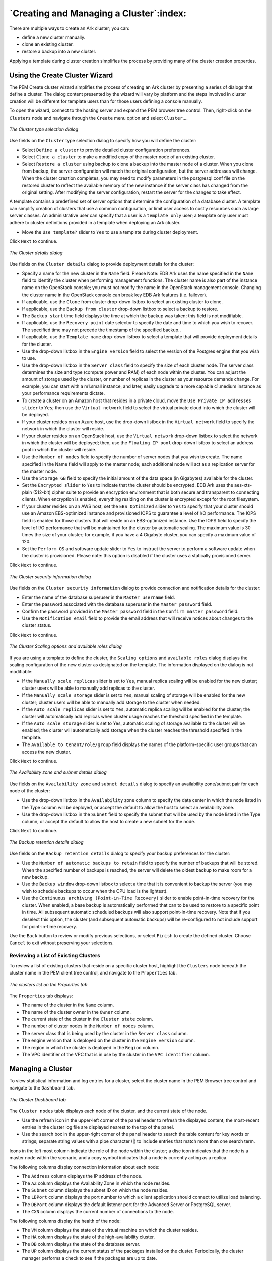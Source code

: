 .. creating_and_managing_a_cluster:

.. raw:: latex

    \newpage

****************************************
`Creating and Managing a Cluster`:index:
****************************************

There are multiple ways to create an Ark cluster; you can:

-  define a new cluster manually.

-  clone an existing cluster.

-  restore a backup into a new cluster.

Applying a template during cluster creation simplifies the process by
providing many of the cluster creation properties.


Using the Create Cluster Wizard
===============================

.. index:: Using create cluster wizard

The PEM Create cluster wizard simplifies the process of creating an Ark
cluster by presenting a series of dialogs that define a cluster. The
dialog content presented by the wizard will vary by platform and the
steps involved in cluster creation will be different for template users
than for those users defining a console manually.

To open the wizard, connect to the hosting server and expand the PEM
browser tree control. Then, right-click on the ``Clusters`` node and
navigate through the ``Create`` menu option and select ``Cluster``....

.. figure:: images/cluster_type_selection_dialog.png
   :alt: The Cluster type selection dialog
   :align: center

   *The Cluster type selection dialog*

Use fields on the ``Cluster`` type selection dialog to specify how you will
define the cluster:

-  Select ``Define a cluster`` to provide detailed cluster configuration
   preferences.

-  Select ``Clone a cluster`` to make a modified copy of the master node of
   an existing cluster.

-  Select ``Restore a cluster`` using backup to clone a backup into the
   master node of a cluster. When you clone from backup, the server
   configuration will match the original configuration, but the server
   addresses will change. When the cluster creation completes, you may
   need to modify parameters in the postgresql.conf file on the restored
   cluster to reflect the available memory of the new instance if the
   server class has changed from the original setting. After modifying
   the server configuration, restart the server for the changes to take
   effect.

A template contains a predefined set of server options that determine
the configuration of a database cluster. A template can simplify
creation of clusters that use a common configuration, or limit user
access to costly resources such as large server classes. An
administrative user can specify that a user is a ``template only`` user;
a template only user must adhere to cluster definitions provided in a
template when deploying an Ark cluster.

-  Move the ``Use template?`` slider to ``Yes`` to use a template during cluster
   deployment.

Click ``Next`` to continue.

.. figure:: images/cluster_details_dialog.png
   :alt: The Cluster details dialog
   :align: center

   *The Cluster details dialog*

Use fields on the ``Cluster details`` dialog to provide deployment details
for the cluster:

-  Specify a name for the new cluster in the ``Name`` field. Please Note:
   EDB Ark uses the name specified in the ``Name`` field to identify the
   cluster when performing management functions. The cluster name is
   also part of the instance name on the OpenStack console; you must not
   modify the name in the OpenStack management console. Changing the
   cluster name in the OpenStack console can break key EDB Ark features
   (i.e. failover).

-  If applicable, use the ``Clone`` from cluster drop-down listbox to select
   an existing cluster to clone.

-  If applicable, use the ``Backup from cluster`` drop-down listbox to
   select a backup to restore.

-  The ``Backup start`` time field displays the time at which the backup was
   taken; this field is not modifiable.

-  If applicable, use the ``Recovery point`` date selector to specify the
   date and time to which you wish to recover. The specified time may
   not precede the timestamp of the specified backup..

-  If applicable, use the ``Template name`` drop-down listbox to select a
   template that will provide deployment details for the cluster.

-  Use the drop-down listbox in the ``Engine version`` field to select the
   version of the Postgres engine that you wish to use.

-  Use the drop-down listbox in the ``Server class`` field to specify the
   size of each cluster node. The server class determines the size and
   type (compute power and RAM) of each node within the cluster. You can
   adjust the amount of storage used by the cluster, or number of
   replicas in the cluster as your resource demands change. For example,
   you can start with a m1.small instance, and later, easily upgrade to
   a more capable c1.medium instance as your performance requirements
   dictate.

-  To create a cluster on an Amazon host that resides in a private
   cloud, move the ``Use Private IP addresses slider`` to ``Yes``; then use the
   ``Virtual network`` field to select the virtual private cloud into which
   the cluster will be deployed.

-  If your cluster resides on an Azure host, use the drop-down listbox
   in the ``Virtual network`` field to specify the network in which the
   cluster will reside.

-  If your cluster resides on an OpenStack host, use the ``Virtual network``
   drop-down listbox to select the network in which the cluster will be
   deployed; then, use the ``Floating IP pool`` drop-down listbox to select
   an address pool in which the cluster will reside.

-  Use the ``Number of nodes`` field to specify the number of server nodes
   that you wish to create. The name specified in the Name field will
   apply to the master node; each additional node will act as a
   replication server for the master node.

-  Use the ``Storage GB`` field to specify the initial amount of the data
   space (in Gigabytes) available for the cluster.

-  Set the ``Encrypted slider`` to ``Yes`` to indicate that the cluster should
   be encrypted. EDB Ark uses the aes-xts-plain (512-bit) cipher suite
   to provide an encryption environment that is both secure and
   transparent to connecting clients. When encryption is enabled,
   everything residing on the cluster is encrypted except for the root
   filesystem.

-  If your cluster resides on an AWS host, set the ``EBS Optimized`` slider
   to ``Yes`` to specify that your cluster should use an Amazon
   EBS-optimized instance and provisioned IOPS to guarantee a level of
   I/O performance. The IOPS field is enabled for those clusters that
   will reside on an EBS-optimized instance. Use the IOPS field to
   specify the level of I/O performance that will be maintained for the
   cluster by automatic scaling. The maximum value is 30 times the size
   of your cluster; for example, if you have a 4 Gigabyte cluster, you
   can specify a maximum value of 120.

-  Set the ``Perform OS`` and software update slider to ``Yes`` to instruct the
   server to perform a software update when the cluster is provisioned.
   Please note: this option is disabled if the cluster uses a statically
   provisioned server.

Click ``Next`` to continue.

.. figure:: images/cluster_security_information_dialog.png
   :alt: The Cluster security information dialog
   :align: center

   *The Cluster security information dialog*

Use fields on the ``Cluster security information`` dialog to provide
connection and notification details for the cluster:

-  Enter the name of the database superuser in the ``Master username``
   field.

-  Enter the password associated with the database superuser in the
   ``Master password`` field.

-  Confirm the password provided in the ``Master password`` field in the
   ``Confirm master password`` field.

-  Use the ``Notification email`` field to provide the email address that
   will receive notices about changes to the cluster status.

Click ``Next`` to continue.

.. figure:: images/cluster_scaling_options_n_available_roles.png
   :alt: The Cluster Scaling options and available roles dialog
   :align: center

   *The Cluster Scaling options and available roles dialog*

If you are using a template to define the cluster, the ``Scaling options``
and ``available roles`` dialog displays the scaling configuration of the new
cluster as designated on the template. The information displayed on the
dialog is not modifiable:

-  If the ``Manually scale replicas`` slider is set to ``Yes``, manual replica
   scaling will be enabled for the new cluster; cluster users will be
   able to manually add replicas to the cluster.

-  If the ``Manually scale storage`` slider is set to ``Yes``, manual scaling of
   storage will be enabled for the new cluster; cluster users will be
   able to manually add storage to the cluster when needed.

-  If the ``Auto scale replicas`` slider is set to ``Yes``, automatic replica
   scaling will be enabled for the cluster; the cluster will
   automatically add replicas when cluster usage reaches the threshold
   specified in the template.

-  If the ``Auto scale storage`` slider is set to Yes, automatic scaling of
   storage available to the cluster will be enabled; the cluster will
   automatically add storage when the cluster reaches the threshold
   specified in the template.

-  The ``Available to tenant/role/group`` field displays the names of the
   platform-specific user groups that can access the new cluster.

Click ``Next`` to continue.

.. figure:: images/availability_zone_subnet_details.png
   :alt: The Availability zone and subnet details dialog
   :align: center

   *The Availability zone and subnet details dialog*

Use fields on the ``Availability zone`` and ``subnet details`` dialog to specify
an availability zone/subnet pair for each node of the cluster:

-  Use the drop-down listbox in the ``Availability`` zone column to specify
   the data center in which the node listed in the Type column will be
   deployed, or accept the default to allow the host to select an
   availability zone.

-  Use the drop-down listbox in the ``Subnet`` field to specify the subnet
   that will be used by the node listed in the Type column, or accept
   the default to allow the host to create a new subnet for the node.

Click ``Next`` to continue.

.. figure:: images/backup_retention_details.png
   :alt: The Backup retention details dialog
   :align: center

   *The Backup retention details dialog*

Use fields on the ``Backup retention details`` dialog to specify your backup
preferences for the cluster:

-  Use the ``Number of automatic backups to retain`` field to specify the
   number of backups that will be stored. When the specified number of
   backups is reached, the server will delete the oldest backup to make
   room for a new backup.

-  Use the ``Backup window`` drop-down listbox to select a time that it is
   convenient to backup the server (you may wish to schedule backups to
   occur when the CPU load is the lightest).

-  Use the ``Continuous archiving (Point-in-Time Recovery)`` slider to
   enable point-in-time recovery for the cluster. When enabled, a base
   backup is automatically performed that can to be used to restore to a
   specific point in time. All subsequent automatic scheduled backups
   will also support point-in-time recovery. Note that if you deselect
   this option, the cluster (and subsequent automatic backups) will be
   re-configured to not include support for point-in-time recovery.

Use the ``Back`` button to review or modify previous selections, or select
``Finish`` to create the defined cluster. Choose ``Cancel`` to exit without
preserving your selections.

.. raw:: latex

  \newpage

Reviewing a List of Existing Clusters
-------------------------------------

.. index:: Reviewing list of existing clusters

To review a list of existing clusters that reside on a specific cluster
host, highlight the ``Clusters`` node beneath the cluster name in the PEM
client tree control, and navigate to the ``Properties`` tab.

.. figure:: images/clusters_list_properties_tab.png
   :alt: The clusters list on the Properties tab
   :align: center

   *The clusters list on the Properties tab*

The ``Properties`` tab displays:

-  The name of the cluster in the ``Name`` column.

-  The name of the cluster owner in the ``Owner`` column.

-  The current state of the cluster in the ``Cluster state`` column.

-  The number of cluster nodes in the ``Number of nodes`` column.

-  The server class that is being used by the cluster in the ``Server
   class`` column.

-  The engine version that is deployed on the cluster in the ``Engine
   version`` column.

-  The region in which the cluster is deployed in the ``Region`` column.

-  The VPC identifier of the VPC that is in use by the cluster in the
   ``VPC identifier`` column.

.. raw:: latex

 \newpage

Managing a Cluster
==================

.. index:: Managing a cluster

To view statistical information and log entries for a cluster, select
the cluster name in the PEM Browser tree control and navigate to the
``Dashboard`` tab.

.. figure:: images/cluster_dashboard_tab.png
   :alt: The Cluster Dashboard tab
   :align: center

   *The Cluster Dashboard tab*

The ``Cluster nodes`` table displays each node of the cluster, and the
current state of the node.

-  Use the refresh icon in the upper-left corner of the panel header to
   refresh the displayed content; the most-recent entries in the cluster
   log file are displayed nearest to the top of the panel.

-  Use the search box in the upper-right corner of the panel header to
   search the table content for key words or strings; separate string
   values with a pipe character (|) to include entries that match more
   than one search term.

Icons in the left most column indicate the role of the node within the
cluster; a disc icon indicates that the node is a master node within the
scenario, and a copy symbol indicates that a node is currently acting as
a replica.

The following columns display connection information about each node:

-  The ``Address`` column displays the IP address of the node.

-  The ``AZ`` column displays the Availability Zone in which the node
   resides.

-  The ``Subnet`` column displays the subnet ID on which the node resides.

-  The ``LBPort`` column displays the port number to which a client
   application should connect to utilize load balancing.

-  The ``DBPort`` column displays the default listener port for the Advanced
   Server or PostgreSQL server.

-  The ``CXN`` column displays the current number of connections to the
   node.

The following columns display the health of the node:

-  The ``VM`` column displays the state of the virtual machine on which the
   cluster resides.

-  The ``HA`` column displays the state of the high-availability cluster.

-  The ``DB`` column displays the state of the database server.

-  The ``UP`` column displays the current status of the packages installed
   on the cluster. Periodically, the cluster manager performs a check to
   see if the packages are up to date.

Indicators display the health of the node:

-  A green checkmark indicates that an object is healthy.

-  A yellow alert symbol calls attention to an object that requires
   attention.

-  A red error symbol signifies that an object is not available.

-  An hourglass signals that the cluster is processing a request.

-  A question mark indicates that the state of the resource is unknown.

Graphs display usage information about the cluster:

-  The memory usage of the cluster.

-  The average number of connections made to the cluster.

-  The average CPU Load of the cluster.

The ``Events`` panel displays events that are logged for the current
cluster.

-  Use the refresh icon in the upper-left corner of the panel header to
   refresh the displayed content; the most-recent entries in the cluster
   log file are displayed nearest to the top of the panel.

-  Use the search box in the upper-right corner of the panel header to
   search the log file content for key words or strings; please note
   that the search is not context-sensitive.

You can use options on the cluster's context menu to manage the cluster.
To access the context menu, right-click on the cluster name in the PEM
Browser tree control. Then, to manage the cluster, select from the menu
options:

=================== ==================================================================================================================
Option              Action
=================== ==================================================================================================================
Refresh             Select Refresh to update the definition of the server or server objects that reside on the console.
Delete/Drop         Select Delete/Drop to delete the cluster. PEM will confirm that you wish to delete the cluster before removing it.
Download SSH Key    Select Download SSH Key to download the SSH key for the cluster.
Backup...           Select Backup... to take a backup of the cluster.
Scale Up            Select Scale Up to add replicas or storage to the selected cluster.
Scale Down          Select Scale Down to remove replicas from the selected cluster.
Scale Machine Type  Select Scale Machine Type to change the size of the virtual machine on which the cluster resides.
Upgrade OS/Software Select Upgrade OS/Software to perform a yum update on each node of the cluster.
Properties...       Select Properties... to review or modify cluster properties.
=================== ==================================================================================================================

To view information about the cluster configuration, select the cluster
name in the PEM Browser tree control and navigate to the ``Properties`` tab.

.. figure:: images/cluster_properties_tab.png
   :alt: The Cluster Properties tab
   :align: center

   *The Cluster Properties tab*

Panels on the ``Properties`` tab display deployment details for the cluster.

-  The ``General`` panel displays deployment details such as owner
   information, creation date, and current cluster state.

-  The ``Storage`` panel displays information about the storage allocated
   for the cluster, the amount of storage used, and the amount of
   storage still available.

-  The ``Network`` panel displays information about the network addresses
   and ports in use by the cluster.

-  The ``Maintenance`` panel displays information about the monitoring and
   healing policies enforced on the cluster.

-  The ``Auto Scale`` panel displays information about the scaling policies
   currently in use by the cluster; if automatic scaling is enabled, the
   cluster will be scaled up when the thresholds specified in the % of
   storage size used or # of server connections fields are reached.

-  The ``Backup panel`` displays the backup schedule and retention policy
   enforced on the cluster.

.. raw:: latex

 \newpage

Connecting to a Cluster Instance
--------------------------------

.. index:: Connecting to cluster instance

To download the cluster's SSH key, select ``Download SSH Key`` from the
console's context menu. An informational popup will provide information
about connecting to the cluster instance:

.. figure:: images/downloading_an_ssh_key.png
   :alt: Downloading an SSH Key
   :align: center

   *Downloading an SSH Key*

Before using SSH to connect to an instance, an administrative user must
modify the security group used by the cluster to allow SSH connections.
For more information, please see the EDB Ark Administrative User's
Guide, available via the Ark server's ``Dashboard`` tab.

.. raw:: latex

  \newpage

Taking a Cluster Backup
-----------------------

.. index:: Taking cluster backup

To take a backup of the currently selected cluster, select ``Backup``...
from the console's context menu or the PEM web interface's ``Object`` menu.
A popup will open, prompting you to provide a comment so you can
identify the backup later should you need to use the backup to restore
or clone the cluster:

.. figure:: images/taking_cluster_backup.png
   :alt: Taking a cluster backup
   :align: center

   *Taking a cluster backup*

Provide a comment in the ``Notes for the backup`` field, and click ``Backup`` to
start the backup. An informational popup will confirm that the backup
process has started.

**Managing Backups**

.. index:: Managing backups

To view a list of cluster backups, select the ``Backups node`` in the PEM
Browser tree control and navigate to the ``Properties`` tab.

.. figure:: images/backups_properties_tab.png
   :alt: The Backups Properties tab
   :align: center

   *The Backups Properties tab*

The ``Properties`` tab displays detailed information about completed
backups:

-  The ``ID column`` displays the backup identifier.

-  The ``Cluster`` column displays the name of the cluster that was backed
   up.

-  The ``Notes column`` displays the comment provided when the backup was
   taken.

-  The ``Engine version`` column displays the engine version of the cluster.

-  The ``Capacity (in GB)`` column displays the names of the
   groups/roles/tenants that have access to the template.

-  The ``Backup type`` column displays Automatic if the backup is a
   scheduled backup, and Manual if the backup was started by a user.

-  The ``Start time`` column displays the time at which the backup was
   started.

-  The ``End time`` column displays time at which the backup completed.

You can use options on the backup's context menu to manage the backup.
To access the context menu, right-click on the backup identifier in the
PEM Browser tree control. Then, select from the menu options:

=========== ================================================================================================================
Option      Action
=========== ================================================================================================================
Refresh     Select Refresh to update the backup information.
Delete/Drop Select Delete/Drop to delete the backup. PEM will confirm that you wish to delete the backup before removing it.
=========== ================================================================================================================

.. raw:: latex

  \newpage

Scaling a Cluster
-----------------

.. index:: Scaling cluster

You can use the ``Scale Up`` and ``Scale Down`` menu options to add replicas or
storage to your cluster, or to delete unneeded replica nodes. Access the
scaling options on either the cluster's context menu or on the PEM web
interface's ``Object`` menu.

.. figure:: images/adding_replicas_to_cluster.png
   :alt: Adding replicas to a cluster
   :align: center

   *Adding replicas to a cluster*

To add one or more replicas to a cluster, select ``Scale Up``, then
``Replicas``.

When the ``Scale Up`` dialog opens, specify the number of replicas that you
would like to add to the cluster. If applicable, select a subnet and an
availability zone for each replica, and click ``OK``.

The server will confirm that you wish to add the specified number of
replicas; click ``Yes`` to continue. An informational popup will confirm
when the replica(s) are being added.

To remove one or more replicas from a cluster, select ``Scale Down``.

.. figure:: images/removing_replicas_from_cluster.png
   :alt: Removing replicas from a cluster
   :align: center

   *Removing replicas from a cluster*

When the ``Scale Down`` dialog opens, click in the field and select a
replica address from the list of replicas. To select more than one
replica for removal, click in the field again, and select an additional
address. When you've finished selecting replicas for removal, click ``OK``.
The server will confirm that you wish to remove the replicas; click OK
to continue. An informational popup will confirm when the replica(s) are
being removed.

To add more storage space to a cluster, select ``Scale Up``, then ``Storage``.

.. figure:: images/adding_storage_space_to_cluster.png
   :alt: Adding storage space to a cluster
   :align: center

   *Adding storage space to a cluster*

When the ``Scale Up`` dialog opens, specify the amount of storage (in
Gigabytes) that you would like to add to the cluster, and click ``OK``. The
server will confirm that you wish to add the specified storage; click
``Yes`` to continue. An informational popup will confirm when the storage is
being added.

.. raw:: latex

  \newpage

Scaling a Machine Type
----------------------

.. index:: Scaling machine type

To modify the instance type on which a cluster resides, select ``Scale
Machine Type`` from the console's context menu or from the PEM web
interface's Object menu.

.. figure:: images/scaling_machine_type.png
   :alt: Scaling a machine type
   :align: center

   *Scaling a machine type*

Use fields on the ``Scale machine type`` dialog to specify your scaling
preferences:

-  The ``Cluster name`` field displays the name of the cluster; this field
   is not modifiable.

-  Move the ``Perform OS`` and ``software update`` slider to ``Yes`` to perform a
   software update with the cluster is provisioned; this option can be
   time consuming.

-  Use the ``Server class`` drop-down listbox to select the new server class
   for the cluster.

When you've specified your preferences, click ``Scale`` to continue. The
server will ask you to confirm your changes; click ``Continue`` to start the
scaling process. An informational popup confirms when the scaling
begins.

.. raw:: latex

  \newpage

Upgrading a Cluster
-------------------

.. index:: Upgrading cluster

You can use the ``Upgrade OS/Software`` option to invoke a ``yum update``
command on each node of your cluster, updating any installed packages to
the most recent version available through your specified repositories.
To perform an upgrade, select ``Upgrade OS/Software`` from the console's
context menu or from the PEM web interface's Object menu.

.. figure:: images/upgrading_cluster.png
   :alt: Upgrading a Cluster
   :align: center

   *Upgrading a Cluster*

Before starting an upgrade, PEM will prompt you to confirm that you wish
to ``Continue``. Please note that a software update can take some time to
complete; we recommend scheduling software updates during a maintenance
window. After performing a ``yum update``, the cluster nodes will be
rebooted (initiating any kernel updates required).
